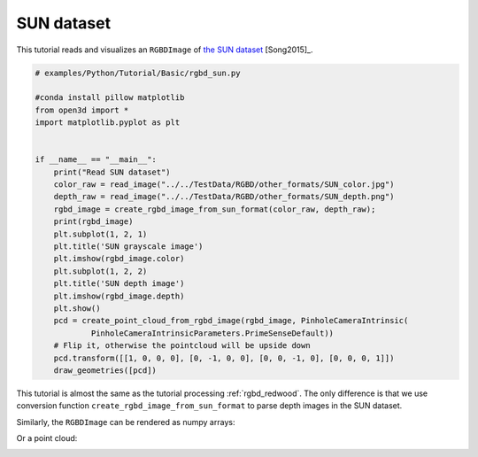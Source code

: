 .. _rgbd_sun:

SUN dataset
-------------------------------------
This tutorial reads and visualizes an ``RGBDImage`` of `the SUN dataset <http://rgbd.cs.princeton.edu/>`_ [Song2015]_.

.. code-block:: python

    # examples/Python/Tutorial/Basic/rgbd_sun.py

    #conda install pillow matplotlib
    from open3d import *
    import matplotlib.pyplot as plt


    if __name__ == "__main__":
        print("Read SUN dataset")
        color_raw = read_image("../../TestData/RGBD/other_formats/SUN_color.jpg")
        depth_raw = read_image("../../TestData/RGBD/other_formats/SUN_depth.png")
        rgbd_image = create_rgbd_image_from_sun_format(color_raw, depth_raw);
        print(rgbd_image)
        plt.subplot(1, 2, 1)
        plt.title('SUN grayscale image')
        plt.imshow(rgbd_image.color)
        plt.subplot(1, 2, 2)
        plt.title('SUN depth image')
        plt.imshow(rgbd_image.depth)
        plt.show()
        pcd = create_point_cloud_from_rgbd_image(rgbd_image, PinholeCameraIntrinsic(
                PinholeCameraIntrinsicParameters.PrimeSenseDefault))
        # Flip it, otherwise the pointcloud will be upside down
        pcd.transform([[1, 0, 0, 0], [0, -1, 0, 0], [0, 0, -1, 0], [0, 0, 0, 1]])
        draw_geometries([pcd])

This tutorial is almost the same as the tutorial processing :ref:`rgbd_redwood`. The only difference is that we use conversion function ``create_rgbd_image_from_sun_format`` to parse depth images in the SUN dataset.

Similarly, the ``RGBDImage`` can be rendered as numpy arrays:

.. image:: ../../../_static/Basic/rgbd_images/sun_rgbd.png
    :width: 400px

Or a point cloud:

.. image:: ../../../_static/Basic/rgbd_images/sun_pcd.png
    :width: 400px
